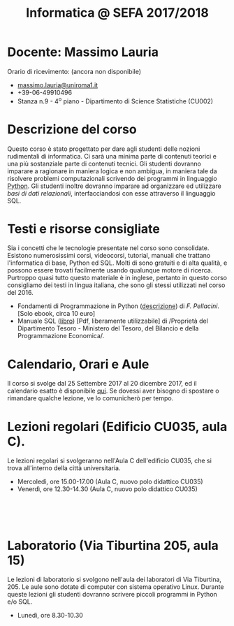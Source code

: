 #+TITLE: Informatica @ SEFA 2017/2018

#
# Force the  link to the  homepage to  be highlighted, to  work around
# a bug in the manu highlight code
#
#+begin_export html
<script type="text/javascript"> highlightHomeLink()</script>
#+end_export
 
#+begin_export html
<a href="http://massimolauria.net">
<img src="images/mlauria_pic.png" id="profile-pic" />
</a>
#+end_export

* Docente: Massimo Lauria 
  
  Orario di ricevimento: (ancora non disponibile)
  
#+begin_export html
<div>
<ul id="contacts-list">
    <li class="contacts">
    <img src="images/email.png" class="contact-pic" />
    <a href="mailto:massimo.lauria@uniroma1.it">massimo.lauria@uniroma1.it</a></li>
    <li class="contacts">
    <img src="images/phone.png" class="contact-pic" />
    +39-06-49910496 </li>
    <li class="contacts">
    <img src="images/office.png" class="contact-pic" />
    Stanza n.9 - 4<sup>o</sup> piano - Dipartimento di Science Statistiche (CU002)</li>
</ul>
</div>
#+end_export

* Descrizione del corso

  Questo corso è stato progettato per dare agli studenti delle nozioni
  rudimentali di  informatica. Ci sarà  una minima parte  di contenuti
  teorici  e   una  più   sostanziale  parte  di   contenuti  tecnici.
  Gli studenti dovranno  imparare a ragionare in maniera  logica e non
  ambigua,  in  maniera  tale  da  risolvere  problemi  computazionali
  scrivendo dei  programmi in linguaggio [[https://www.python.org/][Python]].  Gli studenti inoltre
  dovranno  imparare  ad  organizzare  ed  utilizzare  /basi  di  dati
  relazionali/,    interfacciandosi    con    esse    attraverso    il
  linguaggio SQL.

* Testi e risorse consigliate
  
  Sia  i  concetti  che  le   tecnologie  presentate  nel  corso  sono
  consolidate.  Esistono  numerosissimi corsi,  videocorsi,  tutorial,
  manuali che trattano l'informatica di  base, Python ed SQL. Molti di
  sono gratuiti e di alta qualità, e possono essere trovati facilmente
  usando  qualunque motore  di ricerca.  Purtroppo quasi  tutto questo
  materiale è  in inglese,  pertanto in  questo corso  consigliamo dei
  testi in lingua  italiana, che sono gli stessi  utilizzati nel corso
  del 2016.

  - Fondamenti   di  Programmazione   in  Python   ([[http://pellacini.di.uniroma1.it/books/fondamentibook16/fondamentibook16.html][descrizione]])  di   /F.
    Pellacini/. [Solo ebook, circa 10 euro]
  - Manuale SQL  ([[file:docs/manuale_sql.pdf][libro]]) [Pdf, liberamente utilizzabile]  di /Proprietà del
    Dipartimento Tesoro -  Ministero del Tesoro, del  Bilancio e della
    Programmazione Economica/.

* Calendario, Orari e Aule

  Il corso si svolge dal 25 Settembre  2017 al 20 dicembre 2017, ed il
  calendario  esatto è  disponibile [[https://calendar.google.com/calendar/embed?src=ul77ti1tiirukf44podk0l1ub0%2540group.calendar.google.com&ctz=Europe/Madrid][qui]].  Se dovessi  aver bisogno  di
  spostare o rimandare qualche lezione, ve lo comunicherò per tempo.

#+begin_export html
<a href="https://www.google.it/maps/place/41%C2%B054'03.9%22N+12%C2%B030'48.2%22E/@41.9010922,12.5127169,18z/data=!3m1!4b1!4m6!3m5!1s0x0:0x0!7e2!8m2!3d41.9010907!4d12.5133782">
<img src="images/map_AulaC.png" id="location-pic" />
</a>
#+end_export


* Lezioni regolari (Edificio CU035, aula C).

  Le lezioni regolari si  svolgeranno nell'Aula C dell'edificio CU035,
  che si trova all'interno della città universitaria.

  - Mercoledì, ore 15.00-17.00 (Aula C, nuovo polo didattico CU035)
  - Venerdì,   ore 12.30-14.30 (Aula C, nuovo polo didattico CU035)

#+begin_export html
<div style="width:50px;height:50px">
    <br/>
</div>
#+end_export

#+begin_export html
<a href="https://www.google.it/maps/place/Laboratori+di+Informatica+%E2%80%9CPaolo+Ercoli%E2%80%9D+-+Sapienza+Universit%C3%A0+di+Roma/@41.899657,12.5154458,17z/data=!4m13!1m7!3m6!1s0x132f619c98f5f547:0xfc8c7c61ff5bcdf1!2sVia+Tiburtina,+205,+00185+Roma+RM!3b1!8m2!3d41.8997786!4d12.5169319!3m4!1s0x132f619c98f5f547:0x208992da9a66bf3!8m2!3d41.8998233!4d12.5167901">
<img src="images/map_Aula15.png" id="location-pic" />
</a>
#+end_export

* Laboratorio (Via Tiburtina 205, aula 15)

  Le lezioni  di laboratorio si  svolgono nell'aula dei  laboratori di
  Via  Tiburtina, 205.  Le aule  sono dotate  di computer  con sistema
  operativo  Linux.  Durante  queste  lezioni  gli  studenti  dovranno
  scrivere piccoli programmi in Python e/o SQL.

  - Lunedì, ore 8.30-10.30
  
#+begin_export html
<div style="width:50px;height:50px">
    <br/>
</div>
#+end_export

